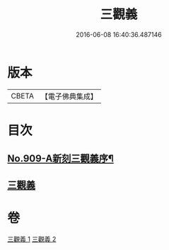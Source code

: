 #+TITLE: 三觀義 
#+DATE: 2016-06-08 16:40:36.487146

* 版本
 |     CBETA|【電子佛典集成】|

* 目次
** [[file:KR6d0209_001.txt::001-0668c1][No.909-A新刻三觀義序¶]]
** [[file:KR6d0209_001.txt::001-0669a3][三觀義]]

* 卷
[[file:KR6d0209_001.txt][三觀義 1]]
[[file:KR6d0209_002.txt][三觀義 2]]

